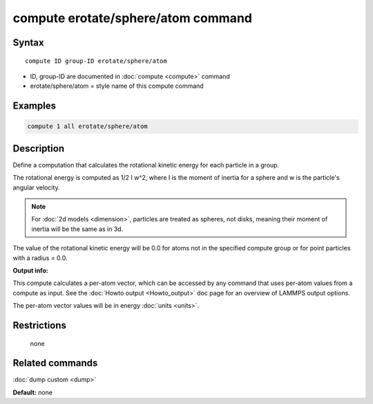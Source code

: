 .. index:: compute erotate/sphere/atom

compute erotate/sphere/atom command
===================================

Syntax
""""""

.. parsed-literal::

   compute ID group-ID erotate/sphere/atom

* ID, group-ID are documented in :doc:`compute <compute>` command
* erotate/sphere/atom = style name of this compute command

Examples
""""""""

.. code-block:: LAMMPS

   compute 1 all erotate/sphere/atom

Description
"""""""""""

Define a computation that calculates the rotational kinetic energy for
each particle in a group.

The rotational energy is computed as 1/2 I w\^2, where I is the moment
of inertia for a sphere and w is the particle's angular velocity.

.. note::

   For :doc:`2d models <dimension>`, particles are treated as
   spheres, not disks, meaning their moment of inertia will be the same
   as in 3d.

The value of the rotational kinetic energy will be 0.0 for atoms not
in the specified compute group or for point particles with a radius =
0.0.

**Output info:**

This compute calculates a per-atom vector, which can be accessed by
any command that uses per-atom values from a compute as input.  See
the :doc:`Howto output <Howto_output>` doc page for an overview of
LAMMPS output options.

The per-atom vector values will be in energy :doc:`units <units>`.

Restrictions
""""""""""""
 none

Related commands
""""""""""""""""

:doc:`dump custom <dump>`

**Default:** none
